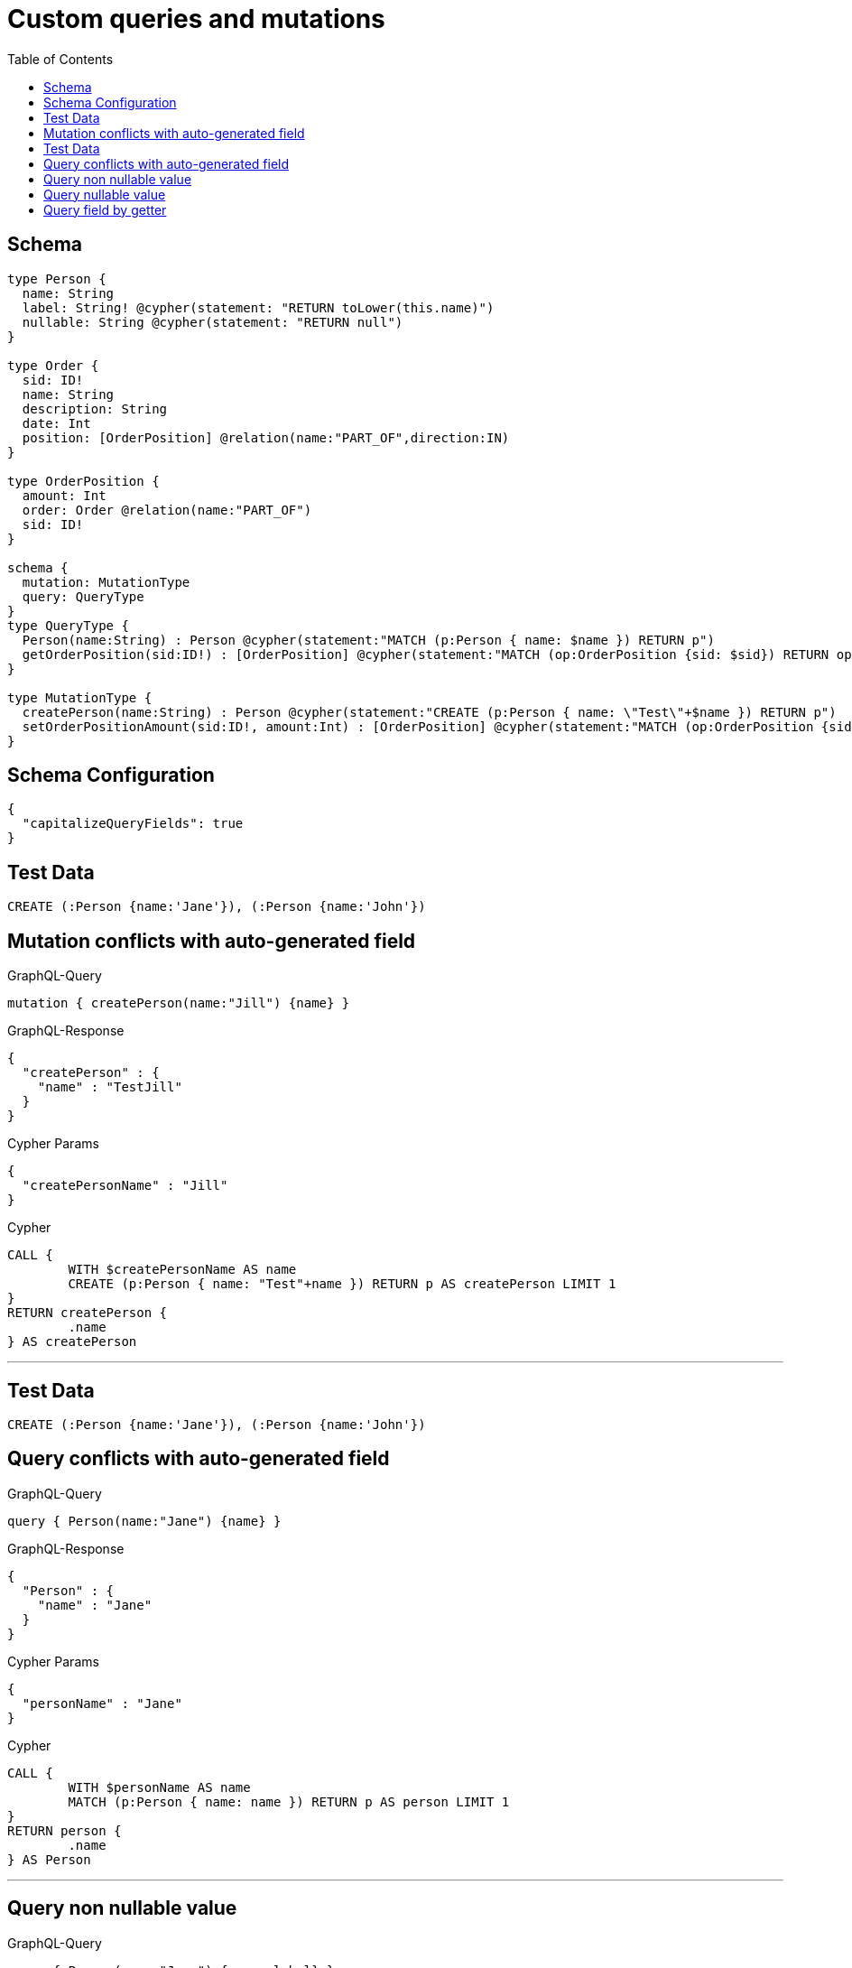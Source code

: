 :toc:

= Custom queries and mutations

== Schema

[source,graphql,schema=true]
----
type Person {
  name: String
  label: String! @cypher(statement: "RETURN toLower(this.name)")
  nullable: String @cypher(statement: "RETURN null")
}

type Order {
  sid: ID!
  name: String
  description: String
  date: Int
  position: [OrderPosition] @relation(name:"PART_OF",direction:IN)
}

type OrderPosition {
  amount: Int
  order: Order @relation(name:"PART_OF")
  sid: ID!
}

schema {
  mutation: MutationType
  query: QueryType
}
type QueryType {
  Person(name:String) : Person @cypher(statement:"MATCH (p:Person { name: $name }) RETURN p")
  getOrderPosition(sid:ID!) : [OrderPosition] @cypher(statement:"MATCH (op:OrderPosition {sid: $sid}) RETURN op")
}

type MutationType {
  createPerson(name:String) : Person @cypher(statement:"CREATE (p:Person { name: \"Test\"+$name }) RETURN p")
  setOrderPositionAmount(sid:ID!, amount:Int) : [OrderPosition] @cypher(statement:"MATCH (op:OrderPosition {sid:{sid}}) SET op.amount = $amount RETURN op")
}
----

== Schema Configuration

[source,json,schema-config=true]
----
{
  "capitalizeQueryFields": true
}
----

== Test Data

[source,cypher,test-data=true]
----
CREATE (:Person {name:'Jane'}), (:Person {name:'John'})
----

== Mutation conflicts with auto-generated field

.GraphQL-Query
[source,graphql]
----
mutation { createPerson(name:"Jill") {name} }
----

.GraphQL-Response
[source,json,response=true]
----
{
  "createPerson" : {
    "name" : "TestJill"
  }
}
----

.Cypher Params
[source,json]
----
{
  "createPersonName" : "Jill"
}
----

.Cypher
[source,cypher]
----
CALL {
	WITH $createPersonName AS name
	CREATE (p:Person { name: "Test"+name }) RETURN p AS createPerson LIMIT 1
}
RETURN createPerson {
	.name
} AS createPerson
----

'''

== Test Data

[source,cypher,test-data=true]
----
CREATE (:Person {name:'Jane'}), (:Person {name:'John'})
----

== Query conflicts with auto-generated field

.GraphQL-Query
[source,graphql]
----
query { Person(name:"Jane") {name} }
----

.GraphQL-Response
[source,json,response=true]
----
{
  "Person" : {
    "name" : "Jane"
  }
}
----

.Cypher Params
[source,json]
----
{
  "personName" : "Jane"
}
----

.Cypher
[source,cypher]
----
CALL {
	WITH $personName AS name
	MATCH (p:Person { name: name }) RETURN p AS person LIMIT 1
}
RETURN person {
	.name
} AS Person
----

'''

== Query non nullable value

.GraphQL-Query
[source,graphql]
----
query { Person(name:"Jane") {name, label} }
----

.GraphQL-Response
[source,json,response=true]
----
{
  "Person" : {
    "name" : "Jane",
    "label" : "jane"
  }
}
----

.Cypher Params
[source,json]
----
{
  "personName" : "Jane"
}
----

.Cypher
[source,cypher]
----
CALL {
	WITH $personName AS name
	MATCH (p:Person { name: name }) RETURN p AS person LIMIT 1
}
CALL {
	WITH person
	WITH person AS this
	RETURN toLower(this.name) AS personLabel LIMIT 1
}
RETURN person {
	.name,
	label: personLabel
} AS Person
----

'''

== Query nullable value

.GraphQL-Query
[source,graphql]
----
query { Person(name:"Jane") {name, nullable} }
----

.GraphQL-Response
[source,json,response=true]
----
{
  "Person" : {
    "nullable" : null,
    "name" : "Jane"
  }
}
----

.Cypher Params
[source,json]
----
{
  "personName" : "Jane"
}
----

.Cypher
[source,cypher]
----
CALL {
	WITH $personName AS name
	MATCH (p:Person { name: name }) RETURN p AS person LIMIT 1
}
CALL {
	WITH person
	WITH person AS this
	RETURN null AS personNullable LIMIT 1
}
RETURN person {
	.name,
	nullable: personNullable
} AS Person
----

'''

== Query field by getter

.GraphQL-Query
[source,graphql]
----
query { OrderPosition { amount } }
----

.GraphQL-Response
[source,json,response=true]
----
{
  "OrderPosition" : [ ]
}
----

.Cypher Params
[source,json]
----
{ }
----

.Cypher
[source,cypher]
----
MATCH (orderPosition:OrderPosition)
RETURN orderPosition {
	.amount
} AS OrderPosition
----

'''
